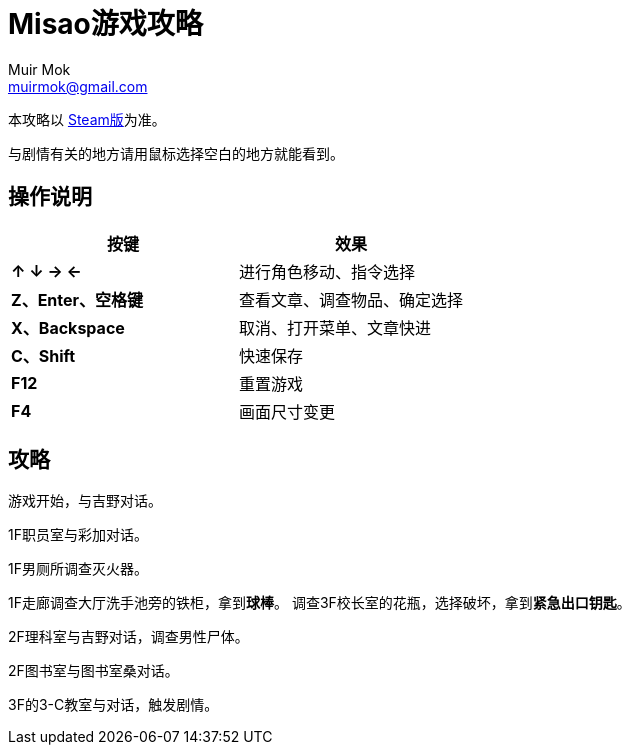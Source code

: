 = Misao游戏攻略
Muir Mok <muirmok@gmail.com>
:author: Muir Mok
:lang: zh-CN
:imagesdir: images
:encoding: utf-8

本攻略以 https://store.steampowered.com/app/691450/Misao_Definitive_Edition/[Steam版]为准。

与剧情有关的地方请用鼠标选择空白的地方就能看到。

== 操作说明

[options="header"]
|===
|按键|效果

|*↑ ↓ → ←*
|进行角色移动、指令选择

|*Z、Enter、空格键*
|查看文章、调查物品、确定选择

|*X、Backspace*
|取消、打开菜单、文章快进

|*C、Shift*
|快速保存

|*F12*
|重置游戏

|*F4*
|画面尺寸变更
|===

== 攻略

游戏开始，与吉野对话。

1F职员室与彩加对话。

1F男厕所调查灭火器。

1F走廊调查大厅洗手池旁的铁柜，拿到**球棒**。
调查3F校长室的花瓶，选择破坏，拿到**紧急出口钥匙**。

2F理科室与吉野对话，调查男性尸体。

2F图书室与图书室桑对话。

3F的3-C教室与对话，触发剧情。
